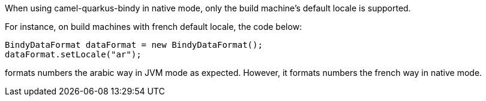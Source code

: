 When using camel-quarkus-bindy in native mode, only the build machine's default locale is supported.

For instance, on build machines with french default locale, the code below:
```
BindyDataFormat dataFormat = new BindyDataFormat();
dataFormat.setLocale("ar");
```
formats numbers the arabic way in JVM mode as expected. However, it formats numbers the french way in native mode.